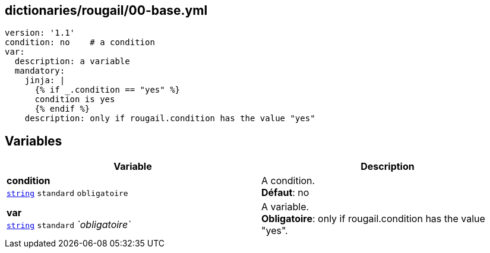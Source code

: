 == dictionaries/rougail/00-base.yml

[,yaml]
----
version: '1.1'
condition: no    # a condition
var:
  description: a variable
  mandatory:
    jinja: |
      {% if _.condition == "yes" %}
      condition is yes
      {% endif %}
    description: only if rougail.condition has the value "yes"
----
== Variables

[cols="112a,112a",options="header"]
|====
| Variable                                                                                                       | Description                                                                                                    
| 
**condition** +
`https://rougail.readthedocs.io/en/latest/variable.html#variables-types[string]` `standard` `obligatoire`                                                                                                                | 
A condition. +
**Défaut**: no                                                                                                                
| 
**var** +
`https://rougail.readthedocs.io/en/latest/variable.html#variables-types[string]` `standard` _`obligatoire`_                                                                                                                | 
A variable. +
**Obligatoire**: only if rougail.condition has the value "yes".                                                                                                                
|====


